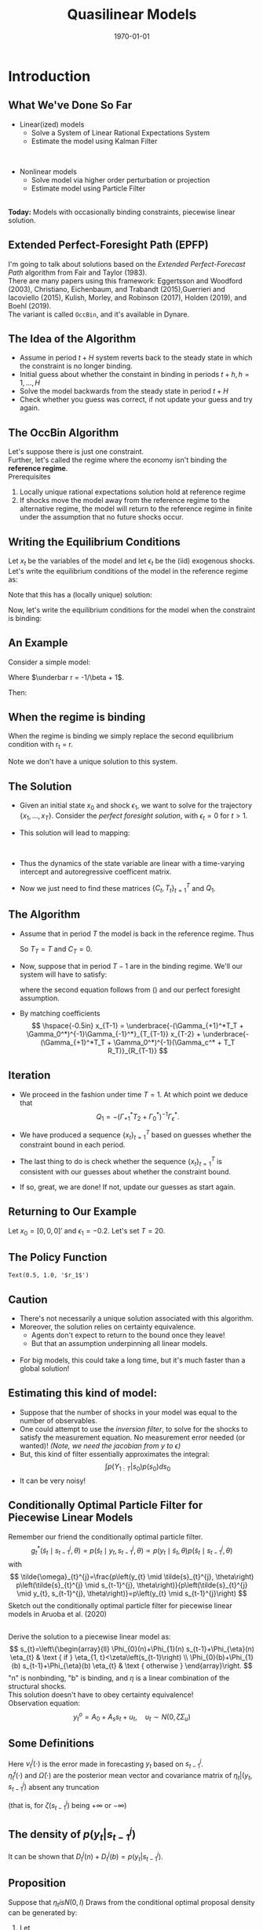 #+TITLE: Quasilinear Models
#+DATE: \today
#+HUGO_BASE_DIR: /home/eherbst/Dropbox/www/
#+HUGO_SECTION: teaching/bank-of-colombia-smc/lectures
#+hugo_custom_front_matter: :math true
#+hugo_auto_set_lastmod: t
#+MACRO: NEWLINE @@latex:\\~\\~@@ @@html:<br>@@ @@ascii:|@@
#+OPTIONS: toc:nil H:2
#+LATEX_HEADER: \usepackage[utf8]{inputenc}
#+LATEX_HEADER: \usepackage{helvet}
#+LaTEX_HEADER: \usepackage{natbib}
#+LATEX_HEADER: \bibliographystyle{ecta}
#+LaTEX_HEADER: \beamertemplatenavigationsymbolsempty
#+LaTeX_HEADER: \usepackage{bibentry}
#+LaTeX_HEADER: \nobibliography*
#+LaTeX_HEADER: \makeatletter\renewcommand\bibentry[1]{\nocite{#1}{\frenchspacing\@nameuse{BR@r@#1\@extra@b@citeb}}}\makeatother
#+LaTeX_HEADER: \newtheorem{algo}{Algorithm}
#+LaTeX_CLASS: beamer

* Introduction
  
** What We've Done So Far
   - Linear(ized) models
     - Solve a System of Linear Rational Expectations System
     - Estimate the model using Kalman Filter
   
   
   {{{NEWLINE}}}
   - Nonlinear models
     - Solve model via higher order perturbation or projection
     - Estimate model using Particle Filter 

  
   {{{NEWLINE}}}
   *Today:* Models with occasionally binding constraints, piecewise
   linear solution. 

** Extended Perfect-Foresight Path (EPFP)
   
   I'm going to talk about solutions based on the /Extended
   Perfect-Forecast Path/ algorithm from Fair and Taylor (1983).
   {{{NEWLINE}}}
   There are many papers using this framework: Eggertsson and Woodford
   (2003), Christiano, Eichenbaum, and Trabandt (2015),Guerrieri and
   Iacoviello (2015), Kulish, Morley, and Robinson (2017), Holden
   (2019), and Boehl (2019).  
   {{{NEWLINE}}}
   The \cite{Guerrieri_2015} variant is called =OccBin=,
   and it's available in Dynare.  

   
** The Idea of the Algorithm    
   - Assume in period \(t+H\) system reverts back to the steady state in
     which the constraint is no longer binding.
     {{{NEWLINE}}}
   - Initial guess about whether the constaint in binding in periods
     \(t+h, h=1,\ldots,H\)
     {{{NEWLINE}}}
   - Solve the model backwards from the steady state in period \(t+H\)
     {{{NEWLINE}}}
   - Check whether you guess was correct, if not update your guess and
     try again.

** The OccBin Algorithm
   Let's suppose there is just one constraint. 
   {{{NEWLINE}}}
   Further, let's called the regime where the economy isn't binding
   the *reference regime*.
   {{{NEWLINE}}}
   Prerequisites
   1. Locally unique rational expectations solution hold at reference regime
   2. If shocks move the model away from the reference regime to the
      alternative regime, the model will return to the reference
      regime in finite under the assumption that no future shocks occur.


** Writing the Equilibrium Conditions
   Let \(x_t\) be the variables of the model and let \(\epsilon_t\) be
   the (iid) exogenous shocks.
   {{{NEWLINE}}}
   Let's write the equilibrium conditions of the model in the reference regime as:
   \begin{align}
   \label{eq:system}
   \Gamma_{+1} \mathbb E_t\left[x_{t+1}\right] + \Gamma_0 x_t + \Gamma_{-1} x_{t-1} + \Gamma_{\epsilon}\epsilon_t = 0. 
   \end{align}
   Note that this has a (locally unique) solution:
   \begin{align}
   \label{eq:sol}
   x_t = T x_{t-1} + R \epsilon_t. 
   \end{align}
   Now, let's write the equilibrium conditions for the model when the constraint is binding:
      \begin{align}
   \label{eq:system}
   \Gamma_{+1}^*\mathbb E_t\left[x_{t+1}\right] + \Gamma_0^* x_t + \Gamma_{-1}^* x_{t-1} + \Gamma_c^* + \Gamma_{\epsilon}\epsilon_t = 0. 
   \end{align}

** An Example
   Consider a simple model: 
   \begin{align}
     \label{eq:simple}
     q_t &= \beta (1-\rho) E_t[q_{t+1}] + \rho q_{t-1} -\sigma r_t + u_t, \nonumber \\
     r_t &= \max\{\underbar r, \phi q_t\}, \nonumber \\
     u_t &= \rho u_{t-1} + \sigma_\epsilon \epsilon_t \nonumber
   \end{align}
   Where \(\underbar r = -1/\beta + 1\). 

   Then: 
   \begin{align}
   \Gamma_{+1} = \left[\begin{matrix}- \beta \left(- \rho + 1\right) & 0 & 0\\0 & 0 & 0\\0 & 0 & 0\end{matrix}\right], 
   \quad\Gamma_{0}    = \left[\begin{matrix}1 & \sigma & -1\\- \phi & 1 & 0\\0 & 0 & 1\end{matrix}\right] \nonumber \\
   \Gamma_{-1} = \left[\begin{matrix}- \rho & 0 & 0\\0 & 0 & 0\\0 & 0 & - \rho\end{matrix}\right]
   \quad\Gamma_{\epsilon} = \left[\begin{matrix}0\\0\\-1\end{matrix}\right] 
   \end{align}

** When the regime is binding 
   When the regime is binding we simply replace the second equilibrium
   condition with r_t = \underbar r.
   \begin{align}
   \Gamma_{+1}^* = \left[\begin{matrix}- \beta \left(- \rho + 1\right) & 0 & 0\\0 & 0 & 0\\0 & 0 & 0\end{matrix}\right], 
   \quad \Gamma_{0}^*    = \left[\begin{matrix}1 & \sigma & -1\\ & 1 & 0\\0 & 0 & 1\end{matrix}\right] \nonumber \\
   \Gamma_{-1}^* = \left[\begin{matrix}- \rho & 0 & 0\\0 & 0 & 0\\0 & 0 & - \rho\end{matrix}\right]
   \quad\Gamma_{c}^* = \left[\begin{matrix}0\\-\underbar r\\-1\end{matrix}\right] 
   \quad\Gamma_{\epsilon}^* = \left[\begin{matrix}0\\0\\-1\end{matrix}\right] 
   \end{align}
   Note we don't have a unique solution to this system.  

** The Solution
   - Given an initial state \(x_0\) and shock \(\epsilon_1\), we want
     to solve for the trajectory \(\{x_1,\ldots,x_T\}\).  Consider the
     /perfect foresight solution/, with \(\epsilon_{t} = 0\) for \(t>1\). 
     {{{NEWLINE}}}
   - This solution will lead to mapping:
     \begin{align}
     x_1 &= C_1 + T_1 x_0 + R_1 \epsilon_1 \\
     x_t &= C_t + T_t x_{t-1} \quad \mbox{ for } t > 2, \ldots, T. 
     \end{align}
     {{{NEWLINE}}}
   - Thus the dynamics of the state variable are linear with a
     time-varying intercept and autoregressive coefficent matrix. 
     {{{NEWLINE}}}
   - Now we just need to find these matrices \(\{C_t,T_t\}_{t=1}^{T}\) and \(Q_1\).

** The Algorithm
   - Assume that in period \(T\) the model is back in the reference regime.  Thus 
     \begin{align}
       \label{eq:soln-T}
       x_T = T x_{T-1} + R \epsilon_T = T x_{T-1}.
     \end{align}
     So \(T_T = T\) and \(C_T = 0\).
   - Now, suppose that in period \(T-1\) are in the binding regime.
     We'll our system will have to satisfy: 
     \begin{align}
      &\Gamma_{+1}^*\mathbb E_{T-1}\left[x_T\right] + \Gamma_0^* x_{T-1} + \Gamma_{-1}^* x_{T-2} + \Gamma_c^* + \Gamma_{\epsilon}\epsilon_t = \nonumber \\      
      &\Gamma_{+1}^*\mathbb E_{T-1}(T_T x_{T-1} + R_T) + \Gamma_0^* x_{T-1} + \Gamma_{-1}^* x_{T-2} + \Gamma_c^* = 0 
     \end{align}
     where the second equation follows from (\ref{eq:soln-T}) and our perfect foresight assumption. 
     
   - By matching coefficients
     \[
     \hspace{-0.5in}
     x_{T-1} = \underbrace{-(\Gamma_{+1}^*T_T + \Gamma_0^*)^{-1}\Gamma_{-1}^*}_{T_{T-1}} x_{T-2} +
            \underbrace{-(\Gamma_{+1}^*T_T + \Gamma_0^*)^{-1}(\Gamma_c^* + T_T R_T)}_{R_{T-1}}
     \]
** Iteration
   - We proceed in the fashion under time $T = 1$.  At which point we deduce that 
     \[
     Q_1 = -(\Gamma_{+1}^*T_2 + \Gamma_0^*)^{-1} \Gamma_\epsilon^*.
     \]
   - We have produced a sequence \(\{x_t\}_{t=1}^T\) based on guesses
     whether the constraint bound in each period.
     
   - The last thing to do is check whether the sequence
     \(\{x_t\}_{t=1}^T\) is consistent with our guesses about whether
     the constraint bound.
     
   - If so, great, we are done!  If not, update our guesses as start
     again.

** Returning to Our Example 
   Let \(x_0 = [0,0,0]'\) and \(\epsilon_1 = -0.2\).  Let's set $T = 20$. 
 
 #+begin_src jupyter-python :session linear :exports results
   from dsge.DSGE import DSGE
   simple = DSGE.read('model.yaml')

   p0 = simple.p0()
   p0[1] = 0.5

   from sympy import lambdify
   subs_dict.update({v: 0 for v in sub_var})
   subs_dict.update({v(1): 0 for v in sub_var})
   subs_dict.update({v(-1): 0 for v in sub_var})

   diff_eq = lambda i,j,h=0,s='var': (simple['perturb_eq'][i]
                                      .set_eq_zero
                                      .diff(simple['%s_ordering' % s][j](h))
                                      .subs(subs_dict))
   nvar = 3
   neps = 1
   from dsge.symbols import Parameter
   para = [Parameter(para) for para in simple.parameters]
   A = lambdify(para,Matrix(nvar, nvar, lambda i, j: diff_eq(i,j,1)))(*p0)
   B = lambdify(para,Matrix(nvar, nvar, diff_eq))(*p0)
   D = np.zeros((3,1))
   C = lambdify(para,Matrix(nvar, nvar, lambda i, j: diff_eq(i,j,-1)))(*p0)
   E = lambdify(para,Matrix(nvar, neps, lambda i, j: diff_eq(i,j,0,'shk')))(*p0)

   zlb = -1/p0[0]+1
   Astar = A.copy()
   Bstar = B.copy()
   Cstar = C.copy()
   Dstar = D.copy()
   Estar = E.copy()
   Astar[1,:] = 0
   Bstar[1,0] = 0
   Cstar[1,:] = 0
   Dstar[1] = -zlb
   Estar[1] = 0



   simplelin = simple.compile_model()
   TT, RR, RC = simplelin.solve_LRE(p0)
   P, Q = TT[:3,:3], RR[:3,:]

   capT = 20


   def occbin(x0,eps0,initial_guess_binding,capT):
       binding = initial_guess_binding.copy()

       ii = 0
       while ii < 20:
           Pmat = np.zeros((capT,3,3)) 
           Rmat = np.zeros((capT,3,1))

           if binding[capT-1]:
               Pmat[capT-1] = -np.linalg.inv(Astar @ P + Bstar) @ Cstar 
               Rmat[capT-1] = -np.linalg.inv(Astar @ P + Bstar) @ Dstar
           else:
               Pmat[capT-1] = -np.linalg.inv(A @ P + B) @ C 
               Rmat[capT-1] = -np.linalg.inv(A @ P + B) @ D

           for t in range(capT-2, -1, -1):
               if binding[t]:
                   Pmat[t] = -np.linalg.inv(Astar @ Pmat[t+1] + Bstar) @ Cstar
                   Rmat[t] = -np.linalg.inv(Astar @ Pmat[t+1] + Bstar) @ (Dstar + Astar @ Rmat[t+1])
               else:
                   Pmat[t] = -np.linalg.inv(A @ Pmat[t+1] + B) @ C
                   Rmat[t] = -np.linalg.inv(A @ Pmat[t+1] + B) @ (D + A @ Rmat[t+1])

           if binding[0]:
               Pmat[t] = -np.linalg.inv(Astar @ Pmat[t+1] + Bstar) @ Cstar
               Rmat[t] = -np.linalg.inv(Astar @ Pmat[t+1] + Bstar) @ (Dstar + Astar @ Rmat[t+1])

               Q1 = -np.linalg.inv(Astar @ Pmat[1] + Bstar) @ Estar
           else:
               Pmat[t] = -np.linalg.inv(A @ Pmat[t+1] + B) @ C
               Rmat[t] = -np.linalg.inv(A @ Pmat[t+1] + B) @ (D + A @ Rmat[t+1])

               Q1 = -np.linalg.inv(A @ Pmat[1] + B) @ E


           rpathnew = np.zeros(capT)
           xhat = x0.copy()
           for t in range(capT):
               if t==0:
                   xhat = Pmat[0] @ xhat + Rmat[0] + Q1 @ eps0
               else: 
                   xhat = Pmat[t] @ xhat + Rmat[t]

               rpathnew[t] = xhat[1]

           bindingnew = rpathnew <= zlb

           if np.array_equal(binding,bindingnew):
               return Pmat, Rmat, Q1
           else:
               binding = bindingnew.copy()

           ii+=1
       return Pmat, Rmat, Q1
   x0 = np.array([[0],[0],[0]])
   eps0 = np.array([[-0.25 ]])


   qpath = np.array([(np.linalg.matrix_power(P,i)@(P @ x0 + Q @ eps0))[0][0] 
                     for i in range(capT)])

   rpath = np.array([(np.linalg.matrix_power(P,i)@(P @ x0 + Q @ eps0))[1][0] 
                     for i in range(capT)])
   binding = rpath < zlb

   Pmat, Rmat, Q1 = occbin(x0,eps0,binding,capT)

   rpathnew = np.zeros(capT)
   qpathnew = np.zeros(capT)
   xhat = x0.copy()
   for i in range(capT):
       if i==0:
           xhat = Pmat[0] @ xhat + Rmat[0] + Q1 @ eps0
       else: 
           xhat = Pmat[i] @ xhat + Rmat[i]

       rpathnew[i] = xhat[1]
       qpathnew[i] = xhat[0]

   results = p.DataFrame(np.c_[rpathnew, rpath, qpathnew, qpath ],columns=['ZLB','NOZLB', 'ZLBq','NOZLBq'])

   import pandas as p
   %matplotlib inline
   import matplotlib.pyplot as plt
   plt.style.use('seaborn-white')
   fig, ax = plt.subplots(ncols=2)

   results.ZLBq.plot(ax=ax[0],linewidth=4)
   results.NOZLBq.plot(ax=ax[0],linewidth=3,linestyle='dashed')
   ax[0].set_title(r'$q_t$')

   results.ZLB.plot(ax=ax[1],linewidth=4)
   results.NOZLB.plot(ax=ax[1],linewidth=3,linestyle='dashed')
   ax[1].axhline(-1/p0[0]+1,color='black');
   ax[1].set_title(r'$r_t$')
   fig.set_size_inches(10,6);
#+end_src
   #+RESULTS:
   [[file:./.ob-jupyter/146d577dbba9fee4ee91dc1c43278b039aa3c4cb.png]]

** The Policy Function
#+begin_src jupyter-python :session linear :exports results
  eps_grid = np.linspace(-0.2,0.2,100)
  binding = np.zeros(capT,dtype=bool)

  r_grid = np.zeros(100)
  for i, eps in enumerate(eps_grid):
      Pmat, Rmat, Q1 = occbin(x0,np.array([[eps]]),binding,capT)
      r_grid[i] = Rmat[0,1] + Q1[1]*eps


  plt.plot(eps_grid, r_grid)
  plt.xlabel(r'$\epsilon_1$');
  plt.title(r'$r_1$');
#+end_src

#+RESULTS:
:RESULTS:
: Text(0.5, 1.0, '$r_1$')
[[file:./.ob-jupyter/f99fefd4b9cce00219ee170b3be6f54c0b275dc0.png]]
:END:

** Caution 
   
   - There's not necessarily a unique solution associated with this algorithm.
     {{{NEWLINE}}}
   - Moreover, the solution relies on certainty equivalence.
     - Agents don't expect to return to the bound once they leave!
     - But that an assumption underpinning all linear models. 

     {{{NEWLINE}}}
   - For big models, this could take a long time, but it's much faster
     than a global solution!

** Estimating this kind of model:
   
   - Suppose that the number of shocks in your model was equal to the
     number of observables.
     {{{NEWLINE}}}
   - One could attempt to use the /inversion filter/, to solve for the
     shocks to satisfy the measurement equation.  No measurement error
     needed (or wanted)! /(Note, we need the jacobian from y to $\epsilon$)/
     {{{NEWLINE}}}
   - But, this kind of filter essentially approximates the integral: 
     \[
     \int p(Y_{1:T}|s_0)p(s_0) d s_0 
     \]
   - It can be very noisy! 

** Conditionally Optimal Particle Filter for Piecewise Linear Models
   Remember our friend the conditionally optimal particle filter.  
   \[
g_{t}^{*}\left(\tilde{s}_{t} \mid s_{t-1}^{j}, \theta\right)=p\left(\tilde{s}_{t} \mid y_{t}, s_{t-1}^{j}, \theta\right) \propto p\left(y_{t} \mid \tilde{s}_{t}, \theta\right) p\left(\tilde{s}_{t} \mid s_{t-1}^{j}, \theta\right)
   \]
   with
   $$
   \tilde{\omega}_{t}^{j}=\frac{p\left(y_{t} \mid \tilde{s}_{t}^{j}, \theta\right) p\left(\tilde{s}_{t}^{j} \mid s_{t-1}^{j}, \theta\right)}{p\left(\tilde{s}_{t}^{j} \mid y_{t}, s_{t-1}^{j}, \theta\right)}=p\left(y_{t} \mid s_{t-1}^{j}\right)
   $$
   Sketch out the conditionally optimal particle filter for piecewise linear models in Aruoba et al. (2020)


** \cite{aruoba2020piecewise}
   Derive the solution to a piecewise linear model as:
   $$
   s_{t}=\left\{\begin{array}{ll}
   \Phi_{0}(n)+\Phi_{1}(n) s_{t-1}+\Phi_{\eta}(n) \eta_{t} & \text { if } \eta_{1, t}<\zeta\left(s_{t-1}\right) \\
   \Phi_{0}(b)+\Phi_{1}(b) s_{t-1}+\Phi_{\eta}(b) \eta_{t} & \text { otherwise }
   \end{array}\right.
   $$
   "n" is nonbinding, "b" is binding, and $\eta$ is a linear combination of the structural shocks. 
   {{{NEWLINE}}}
   This solution doesn't have to obey certainty equivalence!
   {{{NEWLINE}}}
   Observation equation:
   $$
   y_{t}^{o}=A_{0}+A_{s} s_{t}+u_{t}, \quad u_{t} \sim N\left(0, \zeta \Sigma_{u}\right)
   $$
  
** Some Definitions
   
   \begin{align} \nu_{t}^{j}(\cdot)
   &=y_{t}-A_{0}-A_{s}\left(\Phi_{0}(\cdot)-\Phi_{1}(\cdot)
   s_{t-1}^{j}\right) \\ \bar{\eta}_{t}^{j}(\cdot) &=\left(\zeta
   I+\Phi_{\eta}^{\prime}(\cdot) A_{s}^{\prime} \Sigma_{u}^{-1} A_{s}
   \Phi_{\eta}(\cdot)\right)^{-1} \Phi_{\eta}^{\prime}(\cdot)
   A_{s}^{\prime} \Sigma_{u}^{-1} \nu_{t}^{j}(\cdot)
   \\ \bar{\Omega}(\cdot) &=\zeta\left(\zeta
   I+\Phi_{\eta}^{\prime}(\cdot) A_{s}^{\prime} \Sigma_{u}^{-1} A_{s}
   \Phi_{\eta}(\cdot)\right)^{-1} \end{align}
  Here $\nu_{t}^{j}(\cdot)$ is the error made in forecasting $y_t$ based on \(s^j_{t−1}\).
 {{{NEWLINE}}}
  \(\bar{\eta}_{t}^{j}(\cdot)\) and \(\bar{\Omega}(\cdot)\) are the posterior mean vector and covariance matrix
 of \(\eta_t|(y_t,s^j_{t−1})\) absent any truncation
 
  (that is, for \(\zeta(s^j_{t−1})\) being  \(+\infty\) or \(-\infty\))

** The density of \(p(y_t |s_{t-1}^j)\)
   \begin{equation}
   \begin{aligned} 
D_{t}^{j}(n)=&(2 \pi)^{-n_{y} / 2}\left|\Sigma_{u}\right|^{-1 / 2}\left|\zeta I+\Phi_{\eta}(n)^{\prime} A_{s}^{\prime} \Sigma_{u}^{-1} A_{s} \Phi_{\eta}(n)\right|^{1 / 2} \\ & \times \exp \left\{-\frac{1}{2} \nu_{t}^{j}(n)^{\prime}\left(\zeta \Sigma_{u}+A_{s} \Phi_{\eta}(n) \Phi_{\eta}^{\prime}(n) A_{s}^{\prime}\right)^{-1} \nu_{t}^{j}(n)\right\} \\ & \times \Phi_{N}\left(\left(\zeta\left(s_{t-1}\right)-\bar{\eta}_{1, t}^{j}(n) / \sqrt{\bar{\Omega}_{11}(n)}\right)\right.\\ D_{t}^{j}(b)=&(2 \pi)^{-n_{y} / 2}\left|\Sigma_{u}\right|^{-1 / 2}\left|\zeta I+\Phi_{\eta}(b)^{\prime} A_{s}^{\prime} \Sigma_{u}^{-1} A_{s} \Phi_{\eta}(b)\right|^{1 / 2} \\ & \times \exp \left\{-\frac{1}{2} \nu_{t}^{j}(b)^{\prime}\left(\zeta \Sigma_{u}+A_{s} \Phi_{\eta}(b) \Phi_{\eta}^{\prime}(b) A_{s}^{\prime}\right)^{-1} \nu_{t}^{j}(b)\right\} \\ &\left(1-\Phi_{N}\left(\left(\zeta\left(s_{t-1}\right)-\bar{\eta}_{1, t}^{j}(b)\right) / \sqrt{\bar{\Omega}_{11}(b)}\right)\right) \end{aligned}\end{equation}
   It can be shown that \(D_{t}^{j}(n) + D_{t}^{j}(b) = p(y_t |s_{t-1}^j)\).

** Proposition 
 :PROPERTIES:
 :BEAMER_opt: allowframebreaks,label=
 :END:
Suppose that \(\eta_t is N(0,I)\) Draws from the conditional
optimal proposal density can be generated by: 
1. Let
   $$
   \xi_{t}^{j}=\left\{\begin{array}{l} n^{\prime} \text { with prob. }
   \lambda_{t}^{j} \\ b^{\prime} \text { with prob. } 1-\lambda_{t}^{j},
   \quad \text { where } \quad
   \lambda_{t}^{j}=\frac{D_{t}^{j}(n)}{D_{t}^{j}(n)+D_{t}^{j}(b)}
   \end{array}\right.  $$
2. If $\xi_t^j = 'n'$, then generate $\eta_t$ from the distribution: 
   \begin{align}
   \eta_{1, t}^{j} \sim N\left(\bar{\eta}_{1, t}^{j}(n), \bar{\Omega}_{11}(n)\right) \mathbb{I}\left\{\eta_{1, t}^{j} \leq \zeta\left(s_{t-1}^{j}\right)\right\}, \nonumber \\
   \quad \eta_{2, t}^{j} \mid \eta_{1, t}^{j} \sim N\left(\bar{\eta}_{2 \mid 1}^{j}\left(n, \eta_{1, t}^{j}\right), \bar{\Omega}_{2 \mid 1}(n)\right) \nonumber
   \end{align}
   and let 
   $$
   \tilde{s}_{t}^{j}=\Phi_{0}(n)+\Phi_{1}(n) s_{t-1}^{j}+\Phi_{\eta}(n) \eta_{t}^{j}
   $$
   If $\xi_t^j = 'b'$, then generate $\eta_t$ from the distribution: 
   \begin{align}
   \eta_{1, t}^{j} \sim N\left(\bar{\eta}_{1}^{j}(b), \bar{\Omega}_{11}(b)\right) \mathbb{I}\left\{\eta_{1, t}^{j}>\zeta\left(s_{t-1}^{j}\right)\right\}, \nonumber \\
   \eta_{2, t}^{j} \mid \eta_{1, t}^{j} \sim N\left(\bar{\eta}_{2 \mid 1}^{j}\left(b, \eta_{1, t}^{j}\right), \bar{\Omega}_{2 \mid 1}(b)\right) \nonumber
   \end{align}
   and let
   $$
   \tilde{s}_{t}^{j}=\Phi_{0}(b)+\Phi_{1}(b) s_{t-1}^{j}+\Phi_{\eta}(b) \eta_{t}^{j}.
   $$
3. The incremental particle weight is $D_{t}^{j}(n) + D_{t}^{j}(b)$. 
** Likelihood Approximation on a Small Scale DSGE
   
   \includegraphics[width=4in]{static/frank_pf}

** Autocorrelation Function From a PFMH Run 
   
   \includegraphics[width=4in]{static/frank_acf}

** Conclusion
   Overall this is an still an active area of research on both the
   solution and estimation front.
   {{{NEWLINE}}}
   Key challenges: how to estimate large models with any kind of nonlinearities
   {{{NEWLINE}}}
   Thanks for a great class!

** References
[[bibliography:/home/eherbst/Dropbox/ref/ref.bib]]

** Example                                                         :noexport:
   
   
   # NB: the solution to this model is given by \(q_t = a q_{t-1} + b u_t \)
   # \[a = \frac{\rho}{1+\sigma\phi - \beta(1-\rho)} \mbox{ and } b = \frac{ } \]
   # a q_{t-1} + b u_t = \beta (1-\rho)(a*a*q_{t-1} + a*b u_t) + \rho q_{t-1} - \sigma \phi (a q_{t-1} + b * u_t) + u_t
   #  
   # a = \beta(1-\rho)a + \rho - \sigma\phi a
   # => a(1 +\sigma\phi - beta(1-\rho)) = rho
   # => a = rho / (1+\sigma\phi - \beta(1-rho))
   # b =  \beta*(1-rho) * b  - \sigma\phi b + 1
   # b = 1 / (1+\sigma\phi - \beta(1-rho))
** A simple DSGE                                                   :noexport:
   
   \begin{align}
   \hat c_t &= \mathbb E_t[\hat c_{t+1}] - R_t + E_t[\hat \pi_t]\\
   \hat \pi_t &= \beta E_{t+1} + \kappa \hat c_t.
   \hat R_t &= \max\left{\psi \hat \pi_t + \epsilon_{R,t}, -\ln(r\pi_I}
   \end{align}
** Results                                                         :noexport:
   #+begin_src jupyter-python :session linear :exports results
     import numpy as np
     from dsge.examples import nkmp
     nkmplin = nkmp.compile_model()

     p0 = nkmp.p0()

     GAM0, GAM1, PSI, PPI = nkmplin.GAM0(p0), nkmplin.GAM1(p0), nkmplin.PSI(p0), nkmplin.PPI(p0)

     sub_var = nkmp['var_ordering']
     nvar = len(sub_var)
     neps = len(nkmp['shk_ordering'])
     subs_dict = {}
     subs_dict.update({v: 0 for v in sub_var})
     subs_dict.update({v(1): 0 for v in sub_var})
     subs_dict.update({v(-1): 0 for v in sub_var})

     from sympy.matrices import Matrix, zeros
     diff_eq = lambda i,j,h=0,s='var': (nkmp['perturb_eq'][i]
                                          .set_eq_zero
                                          .diff(nkmp['%s_ordering' % s][j](h))
                                          .subs(subs_dict))
     A = Matrix(nvar, nvar, diff_eq)
     B = Matrix(nvar, nvar, lambda i, j: diff_eq(i,j,0))
     C = Matrix(nvar, nvar, lambda i, j: diff_eq(i,j,-1))
     E = Matrix(nvar, neps, lambda i, j: diff_eq(i,j,0,'shk'))

     new_eq = nkmp['perturb_eq'].copy()

     from dsge.symbols import Equation
     new_eq = Equation('R', '-piA/4 - rA/4 - gamQ')      
     new_eq.set_eq_zero.diff('R')
 #+end_src

 #+RESULTS:
 :RESULTS:
 # [goto error]
 : 
 : TypeErrorTraceback (most recent call last)
 : <ipython-input-435-da0313e90857> in <module>
 :      29 from dsge.symbols import Equation
 :      30 new_eq = Equation('R', '-piA/4 - rA/4 - gamQ')
 : ---> 31 new_eq.set_eq_zero.diff('R')
 : 
 : ~/anaconda3/lib/python3.6/site-packages/dsge/symbols.py in set_eq_zero(self)
 :     163     @property
 :     164     def set_eq_zero(self):
 : --> 165         return self.lhs - self.rhs
 :     166 
 :     167     @property
 : 
 : TypeError: unsupported operand type(s) for -: 'str' and 'str'
 :END:




